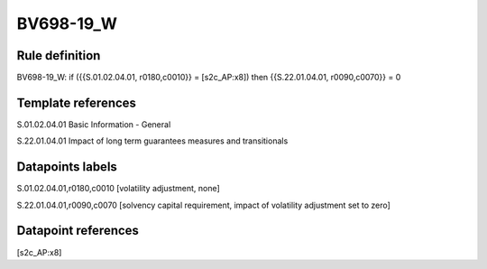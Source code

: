 ==========
BV698-19_W
==========

Rule definition
---------------

BV698-19_W: if ({{S.01.02.04.01, r0180,c0010}} = [s2c_AP:x8]) then {{S.22.01.04.01, r0090,c0070}} = 0


Template references
-------------------

S.01.02.04.01 Basic Information - General

S.22.01.04.01 Impact of long term guarantees measures and transitionals


Datapoints labels
-----------------

S.01.02.04.01,r0180,c0010 [volatility adjustment, none]

S.22.01.04.01,r0090,c0070 [solvency capital requirement, impact of volatility adjustment set to zero]



Datapoint references
--------------------

[s2c_AP:x8]